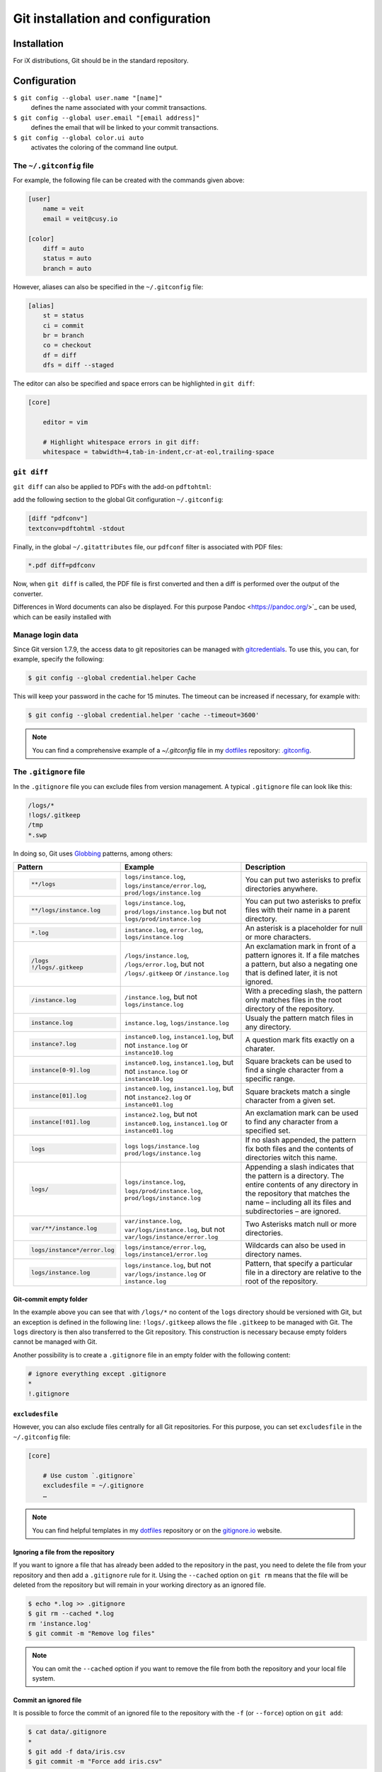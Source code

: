 Git installation and configuration
==================================

Installation
------------

For iX distributions, Git should be in the standard repository.

.. tab:: Debian/Ubuntu

   .. code-block:: console

    $ sudo apt install git-all

   The bash autocompletion makes Git easier to use on the command line:

   .. code-block:: console

    $ sudo apt install bash-completion

.. tab:: macOS

   There are several different ways to install Git on a Mac. Probably the
   easiest way to do is to install the Xcode Command Line Tools. For this you
   only have to call up ``git`` in the terminal for the first time:

   .. code-block:: console

    $ git --version

   ``git-completion`` you can install with `Homebrew <https://brew.sh/>`_:

   Then you have to add the following line in ``~/.bash_profile``:

   .. code-block:: bash

    [[ -r "$(brew --prefix)/etc/profile.d/bash_completion.sh" ]] && . "$(brew --prefix)/etc/profile.d/bash_completion.sh"

.. tab:: Windows

   You can simply go to https://git-scm.com/download/win to start the download
   automatically. Further information can be found at
   https://gitforwindows.org/.

Configuration
-------------

``$ git config --global user.name "[name]"``
    defines the name associated with your commit transactions.
``$ git config --global user.email "[email address]"``
    defines the email that will be linked to your commit transactions.
``$ git config --global color.ui auto``
    activates the coloring of the command line output.

The ``~/.gitconfig`` file
~~~~~~~~~~~~~~~~~~~~~~~~~

For example, the following file can be created with the commands given above:

.. code-block:: ini

    [user]
        name = veit
        email = veit@cusy.io

    [color]
        diff = auto
        status = auto
        branch = auto

However, aliases can also be specified in the ``~/.gitconfig`` file:

.. code-block:: ini

    [alias]
        st = status
        ci = commit
        br = branch
        co = checkout
        df = diff
        dfs = diff --staged

The editor can also be specified and space errors can be highlighted in ``git
diff``:

.. code-block:: ini

    [core]

        editor = vim

        # Highlight whitespace errors in git diff:
        whitespace = tabwidth=4,tab-in-indent,cr-at-eol,trailing-space

``git diff``
~~~~~~~~~~~~

``git diff`` can also be applied to PDFs with the add-on ``pdftohtml``:

.. tab:: Debian/Ubuntu

   .. code-block:: console

      $ sudo apt install poppler-utils

.. tab:: macOS

   .. code-block:: console

      $ brew install pdftohtml

add the following section to the global Git configuration ``~/.gitconfig``:

.. code-block:: ini

    [diff "pdfconv"]
    textconv=pdftohtml -stdout

Finally, in the global ``~/.gitattributes`` file, our ``pdfconf`` filter is
associated with PDF files:

.. code-block:: ini

    *.pdf diff=pdfconv

Now, when ``git diff`` is called, the PDF file is first converted and then a
diff is performed over the output of the converter.

Differences in Word documents can also be displayed. For this purpose
Pandoc <https://pandoc.org/>`_ can be used, which can be easily installed
with

.. tab:: Windows

   Download and install the ``..msi``. file from `GitHub
   <https://github.com/jgm/pandoc/releases/tag/2.19.2>`_.

.. tab:: Debian/Ubuntu

   .. code-block:: console

      $ sudo apt install pandoc

.. tab:: macOS

   .. code-block:: console

      $ brew install pandoc

   Then, in ``..gitattributes``., the ``..docx``. file extension is mapped to
   an alternate ``.diff``. configuration:

   .. code-block:: ini

      *.docx diff=word

   Finally, the following section can be inserted in the ``..gitconfig``. file:

   .. code-block:: ini

      [diff "word"]
          textconv=pandoc --to=markdown
          binary=true
          prompt=false

   The same procedure can be used to obtain useful diffs from other binaries,
   for example ``*.zip``, ``*.jar`` and other archives with ``unzip`` or for
   changes in the meta information of images with ``exiv2``. There are also
   conversion tools for converting ``*.odf``, ``.doc`` and other document
   formats into plain text. For binary files for which there is no converter,
   strings are often sufficient.

Manage login data
~~~~~~~~~~~~~~~~~

Since Git version 1.7.9, the access data to git repositories can be managed with
`gitcredentials <https://git-scm.com/docs/gitcredentials>`_. To use this, you
can, for example, specify the following:

.. code-block:: console

    $ git config --global credential.helper Cache

This will keep your password in the cache for 15 minutes. The timeout can be
increased if necessary, for example with:

.. code-block:: console

    $ git config --global credential.helper 'cache --timeout=3600'

.. tab:: Windows

    For Windows, `Git Credential Manager (GCM)
    <https://github.com/GitCredentialManager/git-credential-manager>`_ is
    available. It is integrated in `Git for Windows
    <https://git-scm.com/download/win>`_ and is installed by default. However,
    there is also a standalone Installer in `Releases
    <https://github.com/GitCredentialManager/git-credential-manager/releases/>`_.

.. tab:: macOS

    With macOS you can use `osxkeychain` to store the login information.
    `osxkeychain` requires Git version 1.7.10 or newer and can be installed in
    the same directory as Git with:

    .. code-block:: console

        $ git credential-osxkeychain
        git: 'credential-osxkeychain' is not a git command. See 'git --help'.
        $ curl -s -O http://github-media-downloads.s3.amazonaws.com/osx/git-credential-osxkeychain
        $ chmod u+x git-credential-osxkeychain
        $ sudo mv git-credential-osxkeychain /usr/bin/
        Password:
        git config --global credential.helper osxkeychain

    This enters the following in the `~/.gitconfig` file:

    .. code-block:: ini

        [credential]
            helper = osxkeychain

.. note::
    You can find a comprehensive example of a `~/.gitconfig` file in my
    `dotfiles <https://github.com/veit/dotfiles/>`__ repository: `.gitconfig
    <https://github.com/veit/dotfiles/blob/main/.config/git/config>`_.

.. seealso::
    * `Git Credential Manager: authentication for everyone
      <https://github.blog/2022-04-07-git-credential-manager-authentication-for-everyone/>`_

The ``.gitignore`` file
~~~~~~~~~~~~~~~~~~~~~~~

In the ``.gitignore`` file you can exclude files from version management. A
typical ``.gitignore`` file can look like this:

.. code-block:: ini

    /logs/*
    !logs/.gitkeep
    /tmp
    *.swp

In doing so, Git uses `Globbing <https://linux.die.net/man/7/glob>`_ patterns, among others:

+-------------------------------+-------------------------------+-------------------------------+
| Pattern                       | Example                       | Description                   |
+===============================+===============================+===============================+
| .. code-block:: console       | ``logs/instance.log``,        | You can put two asterisks to  |
|                               | ``logs/instance/error.log``,  | prefix directories anywhere.  |
|     **/logs                   | ``prod/logs/instance.log``    |                               |
+-------------------------------+-------------------------------+-------------------------------+
| .. code-block:: console       | ``logs/instance.log``,        | You can put two asterisks to  |
|                               | ``prod/logs/instance.log``    | prefix files with their name  |
|     **/logs/instance.log      | but not                       | in a parent directory.        |
|                               | ``logs/prod/instance.log``    |                               |
+-------------------------------+-------------------------------+-------------------------------+
| .. code-block:: console       | ``instance.log``,             | An asterisk is a placeholder  |
|                               | ``error.log``,                | for null or more characters.  |
|     *.log                     | ``logs/instance.log``         |                               |
+-------------------------------+-------------------------------+-------------------------------+
| .. code-block:: console       | ``/logs/instance.log``,       | An exclamation mark in front  |
|                               | ``/logs/error.log``,          | of a pattern ignores it. If a |
|     /logs                     | but not                       | file matches a pattern, but   |
|     !/logs/.gitkeep           | ``/logs/.gitkeep`` or         | also a negating one that is   |
|                               | ``/instance.log``             | defined later, it is not      |
|                               |                               | ignored.                      |
+-------------------------------+-------------------------------+-------------------------------+
| .. code-block:: console       | ``/instance.log``,            | With a preceding slash, the   |
|                               | but not                       | pattern only matches files    |
|     /instance.log             | ``logs/instance.log``         | in the root directory of the  |
|                               |                               | repository.                   |
+-------------------------------+-------------------------------+-------------------------------+
| .. code-block:: console       | ``instance.log``,             | Usualy the pattern match      |
|                               | ``logs/instance.log``         | files in any directory.       |
|     instance.log              |                               |                               |
+-------------------------------+-------------------------------+-------------------------------+
| .. code-block:: console       | ``instance0.log``,            | A question mark fits exactly  |
|                               | ``instance1.log``,            | on a charater.                |
|     instance?.log             | but not                       |                               |
|                               | ``instance.log`` or           |                               |
|                               | ``instance10.log``            |                               |
+-------------------------------+-------------------------------+-------------------------------+
| .. code-block:: console       | ``instance0.log``,            | Square brackets can be used   |
|                               | ``instance1.log``,            | to find a single character    |
|     instance[0-9].log         | but not                       | from a specific range.        |
|                               | ``instance.log`` or           |                               |
|                               | ``instance10.log``            |                               |
+-------------------------------+-------------------------------+-------------------------------+
| .. code-block:: console       | ``instance0.log``,            | Square brackets match a       |
|                               | ``instance1.log``,            | single character from a given |
|     instance[01].log          | but not                       | set.                          |
|                               | ``instance2.log`` or          |                               |
|                               | ``instance01.log``            |                               |
+-------------------------------+-------------------------------+-------------------------------+
| .. code-block:: console       | ``instance2.log``,            | An exclamation mark can be    |
|                               | but not                       | used to find any character    |
|     instance[!01].log         | ``instance0.log``,            | from a specified set.         |
|                               | ``instance1.log`` or          |                               |
|                               | ``instance01.log``            |                               |
+-------------------------------+-------------------------------+-------------------------------+
| .. code-block:: console       | ``logs``                      | If no slash appended, the     |
|                               | ``logs/instance.log``         | pattern fix both files and    |
|     logs                      | ``prod/logs/instance.log``    | the contents of directories   |
|                               |                               | witch this name.              |
+-------------------------------+-------------------------------+-------------------------------+
| .. code-block:: console       | ``logs/instance.log``,        | Appending a slash indicates   |
|                               | ``logs/prod/instance.log``,   | that the pattern is a         |
|     logs/                     | ``prod/logs/instance.log``    | directory. The entire         |
|                               |                               | contents of any directory in  |
|                               |                               | the repository that matches   |
|                               |                               | the name – including all its  |
|                               |                               | files and subdirectories –    |
|                               |                               | are ignored.                  |
+-------------------------------+-------------------------------+-------------------------------+
| .. code-block:: console       |``var/instance.log``,          | Two Asterisks match null or   |
|                               |``var/logs/instance.log``,     | more directories.             |
|                               |but not                        |                               |
|     var/**/instance.log       |``var/logs/instance/error.log``|                               |
+-------------------------------+-------------------------------+-------------------------------+
| .. code-block:: console       | ``logs/instance/error.log``,  | Wildcards can also be used in |
|                               | ``logs/instance1/error.log``  | directory names.              |
|     logs/instance*/error.log  |                               |                               |
+-------------------------------+-------------------------------+-------------------------------+
| .. code-block:: console       | ``logs/instance.log``,        | Pattern, that specify a       |
|                               | but not                       | particular file in a          |
|     logs/instance.log         | ``var/logs/instance.log``     | directory are relative to the |
|                               | or                            | root of the repository.       |
|                               | ``instance.log``              |                               |
+-------------------------------+-------------------------------+-------------------------------+

Git-commit empty folder
:::::::::::::::::::::::

In the example above you can see that with ``/logs/*`` no content of the
``logs`` directory should be versioned with Git, but an exception is defined in
the following line: ``!logs/.gitkeep`` allows the file  ``.gitkeep`` to be
managed with Git. The ``logs`` directory is then also transferred to the Git
repository. This construction is necessary because empty folders cannot be
managed with Git.

Another possibility is to create a  ``.gitignore`` file in an empty folder with
the following content:

.. code-block:: ini

    # ignore everything except .gitignore
    *
    !.gitignore


.. seealso:
    * `Can I add empty directories?
      <https://git.wiki.kernel.org/index.php/GitFaq#Can_I_add_empty_directories.3F>`_

``excludesfile``
::::::::::::::::

However, you can also exclude files centrally for all Git repositories. For this
purpose, you can set ``excludesfile`` in the ``~/.gitconfig`` file:

.. code-block:: ini

    [core]

        # Use custom `.gitignore`
        excludesfile = ~/.gitignore
        …

.. note::
    You can find helpful templates in my `dotfiles
    <https://github.com/veit/dotfiles/tree/main/gitignores>`__ repository or
    on the `gitignore.io <https://gitignore.io/>`_ website.

Ignoring a file from the repository
:::::::::::::::::::::::::::::::::::

If you want to ignore a file that has already been added to the repository in
the past, you need to delete the file from your repository and then add a
``.gitignore`` rule for it. Using the ``--cached`` option on ``git rm`` means
that the file will be deleted from the repository but will remain in your
working directory as an ignored file.

.. code-block:: console

    $ echo *.log >> .gitignore
    $ git rm --cached *.log
    rm 'instance.log'
    $ git commit -m "Remove log files"

.. note::
    You can omit the ``--cached`` option if you want to remove the file from
    both the repository and your local file system.

Commit an ignored file
::::::::::::::::::::::

It is possible to force the commit of an ignored file to the repository with the
``-f`` (or ``--force``) option on ``git add``:

.. code-block:: console

    $ cat data/.gitignore
    *
    $ git add -f data/iris.csv
    $ git commit -m "Force add iris.csv"

You might consider this if you have a general pattern (like ``*``) defined, but
want to commit a specific file. However, a better solution is usually to define
an exception to the general rule:

.. code-block:: console

    $ echo '!iris.csv' >> data/.gitignore
    $ cat data/.gitignore
    *
    !iris.csv
    $ git add data/iris.csv
    $ git commit -m "Add iris.csv"

This approach should be more obvious and less confusing for your team.

Troubleshooting ``.gitignore`` files
::::::::::::::::::::::::::::::::::::

For complicated ``.gitignore`` patterns, or patterns that are spread across
multiple ``.gitignore`` files, it can be difficult to figure out why a
particular file is being ignored. You can use the ``git check-ignore`` command
with the ``-v`` (or ``--verbose``) option to determine which pattern is causing
a particular file to be ignored:

.. code-block:: console

    $ git check-ignore -v data/iris.csv
    data/.gitignore:2:!iris.csv	data/iris.csv

The output shows
:samp:`{FILE_CONTAINING_THE_PATTERN}:{LINE_NUMBER_OF_THE_PATTERN}:{PATTERN}
{FILE_NAME}`

You can pass multiple filenames to ``git check-ignore`` if you like, and the
names themselves don’t even have to match the files that exist in your
repository.
